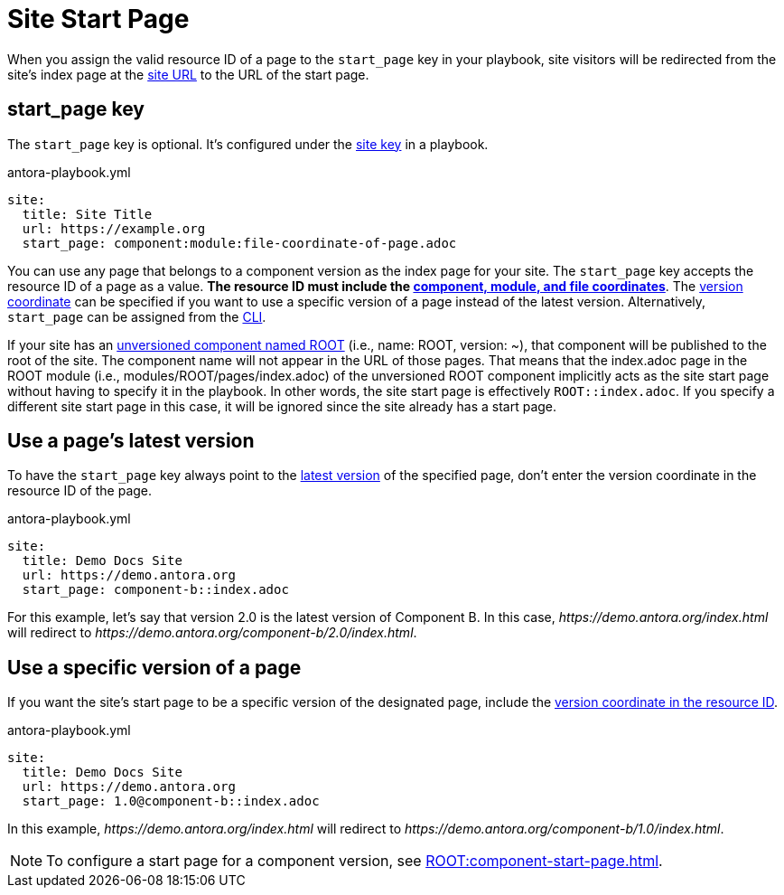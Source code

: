 = Site Start Page

When you assign the valid resource ID of a page to the `start_page` key in your playbook, site visitors will be redirected from the site's index page at the xref:site-url.adoc[site URL] to the URL of the start page.

[#start-page-key]
== start_page key

The `start_page` key is optional.
It's configured under the xref:configure-site.adoc[site key] in a playbook.

.antora-playbook.yml
[,yaml]
----
site:
  title: Site Title
  url: https://example.org
  start_page: component:module:file-coordinate-of-page.adoc
----

You can use any page that belongs to a component version as the index page for your site.
The `start_page` key accepts the resource ID of a page as a value.
*The resource ID must include the xref:page:resource-id-coordinates.adoc#id-component[component, module, and file coordinates]*.
The xref:page:resource-id-coordinates.adoc#id-version[version coordinate] can be specified if you want to use a specific version of a page instead of the latest version.
Alternatively, `start_page` can be assigned from the xref:cli:options.adoc#start-page[CLI].

If your site has an xref:ROOT:component-name-key.adoc#root-component[unversioned component named ROOT] (i.e., name: ROOT, version: +~+), that component will be published to the root of the site.
The component name will not appear in the URL of those pages.
That means that the index.adoc page in the ROOT module (i.e., modules/ROOT/pages/index.adoc) of the unversioned ROOT component implicitly acts as the site start page without having to specify it in the playbook.
In other words, the site start page is effectively `ROOT::index.adoc`.
If you specify a different site start page in this case, it will be ignored since the site already has a start page.

== Use a page's latest version

To have the `start_page` key always point to the xref:ROOT:how-component-versions-are-sorted.adoc#latest-version[latest version] of the specified page, don't enter the version coordinate in the resource ID of the page.

.antora-playbook.yml
[,yaml]
----
site:
  title: Demo Docs Site
  url: https://demo.antora.org
  start_page: component-b::index.adoc
----

For this example, let's say that version 2.0 is the latest version of Component B.
In this case, _\https://demo.antora.org/index.html_ will redirect to _\https://demo.antora.org/component-b/2.0/index.html_.

== Use a specific version of a page

If you want the site's start page to be a specific version of the designated page, include the xref:page:resource-id-coordinates.adoc#id-version[version coordinate in the resource ID].

.antora-playbook.yml
[,yaml]
----
site:
  title: Demo Docs Site
  url: https://demo.antora.org
  start_page: 1.0@component-b::index.adoc
----

In this example, _\https://demo.antora.org/index.html_ will redirect to _\https://demo.antora.org/component-b/1.0/index.html_.

NOTE: To configure a start page for a component version, see xref:ROOT:component-start-page.adoc[].
